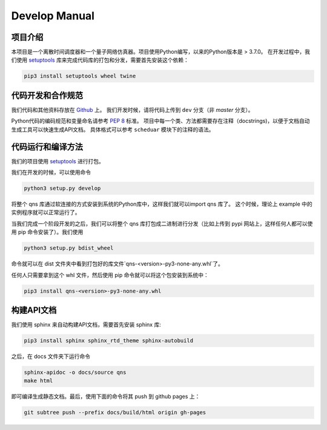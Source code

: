 Develop Manual
=======================================

项目介绍
-----------

本项目是一个离散时间调度器和一个量子网络仿真器。项目使用Python编写，以来的Python版本是 > 3.7.0。
在开发过程中，我们使用  `setuptools <https://pypi.org/project/setuptools/>`_
库来完成代码库的打包和分发，需要首先安装这个依赖：

.. code-block:: bash

    pip3 install setuptools wheel twine


代码开发和合作规范
---------------------------

我们代码和其他资料存放在 `Github <https://github.com/ertuil/QuantNetSim>`_ 上。
我们开发时候，请将代码上传到 ``dev`` 分支（非 `master` 分支）。

Python代码的编码规范和变量命名请参考 `PEP 8 <https://www.python.org/dev/peps/pep-0008/>`_ 标准。
项目中每一个类、方法都需要存在注释（docstrings)，以便于文档自动生成工具可以快速生成API文档。
具体格式可以参考 ``scheduar`` 模块下的注释的语法。

代码运行和编译方法
----------------------

我们的项目使用 `setuptools <https://pypi.org/project/setuptools/>`_ 进行打包。

我们在开发的时候，可以使用命令

.. code-block:: bash

    python3 setup.py develop

将整个 qns 库通过软连接的方式安装到系统的Python库中，这样我们就可以import qns 库了。
这个时候，理论上 example 中的实例程序就可以正常运行了。

当我们完成一个阶段开发的之后，我们可以将整个 qns 库打包成二进制进行分发（比如上传到 pypi 网站上，这样任何人都可以使用 pip 命令安装了）。我们使用

.. code-block:: bash

    python3 setup.py bdist_wheel

命令就可以在 dist 文件夹中看到打包好的库文件`qns-<version>-py3-none-any.whl`了。

任何人只需要拿到这个 whl 文件，然后使用 pip 命令就可以将这个包安装到系统中：

.. code-block:: bash

    pip3 install qns-<version>-py3-none-any.whl

构建API文档
----------------------

我们使用 sphinx 来自动构建API文档，需要首先安装 sphinx 库:

.. code-block:: bash

    pip3 install sphinx sphinx_rtd_theme sphinx-autobuild

之后，在 docs 文件夹下运行命令

.. code-block:: bash

    sphinx-apidoc -o docs/source qns
    make html
    
即可编译生成静态文档。最后，使用下面的命令将其 push 到 github pages 上：

.. code-block:: bash

    git subtree push --prefix docs/build/html origin gh-pages
